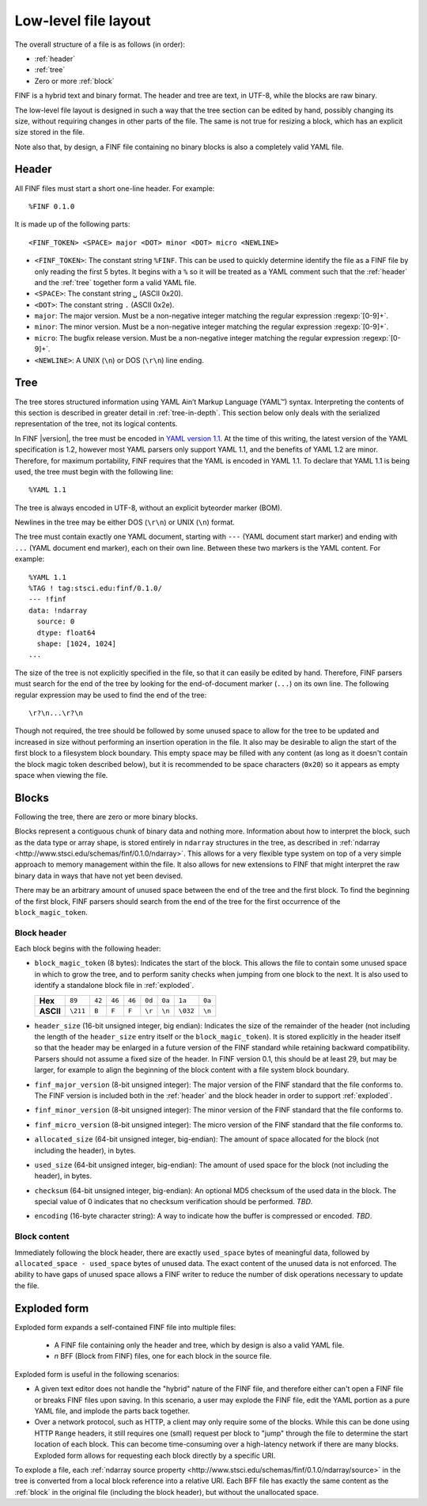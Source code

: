 Low-level file layout
=====================

The overall structure of a file is as follows (in order):

- :ref:`header`

- :ref:`tree`

- Zero or more :ref:`block`

FINF is a hybrid text and binary format.  The header and tree are
text, in UTF-8, while the blocks are raw binary.

The low-level file layout is designed in such a way that the tree
section can be edited by hand, possibly changing its size, without
requiring changes in other parts of the file.  The same is not true
for resizing a block, which has an explicit size stored in the file.

Note also that, by design, a FINF file containing no binary blocks is
also a completely valid YAML file.

.. _header:

Header
------

All FINF files must start a short one-line header.  For example::

  %FINF 0.1.0

It is made up of the following parts::

  <FINF_TOKEN> <SPACE> major <DOT> minor <DOT> micro <NEWLINE>

- ``<FINF_TOKEN>``: The constant string ``%FINF``.  This can be used to
  quickly determine identify the file as a FINF file by only reading
  the first 5 bytes.  It begins with a ``%`` so it will be treated as
  a YAML comment such that the :ref:`header` and the :ref:`tree`
  together form a valid YAML file.

- ``<SPACE>``: The constant string ``␣`` (ASCII 0x20).

- ``<DOT>``: The constant string ``.`` (ASCII 0x2e).

- ``major``: The major version.  Must be a non-negative integer
  matching the regular expression :regexp:`[0-9]+`.

- ``minor``: The minor version.  Must be a non-negative integer
  matching the regular expression :regexp:`[0-9]+`.

- ``micro``: The bugfix release version.  Must be a non-negative
  integer matching the regular expression :regexp:`[0-9]+`.

- ``<NEWLINE>``: A UNIX (``\n``) or DOS (``\r\n``) line ending.

.. _tree:

Tree
----

The tree stores structured information using YAML Ain’t Markup
Language (YAML™) syntax.  Interpreting the contents of this section is
described in greater detail in :ref:`tree-in-depth`.  This section
below only deals with the serialized representation of the tree, not
its logical contents.

In FINF |version|, the tree must be encoded in `YAML version 1.1
<http://yaml.org/spec/1.1/>`__.  At the time of this writing, the
latest version of the YAML specification is 1.2, however most YAML
parsers only support YAML 1.1, and the benefits of YAML 1.2 are minor.
Therefore, for maximum portability, FINF requires that the YAML is
encoded in YAML 1.1.  To declare that YAML 1.1 is being used, the tree
must begin with the following line::

    %YAML 1.1

The tree is always encoded in UTF-8, without an explicit byteorder
marker (BOM).

Newlines in the tree may be either DOS (``\r\n``) or UNIX (``\n``)
format.

The tree must contain exactly one YAML document, starting with ``---``
(YAML document start marker) and ending with ``...`` (YAML document
end marker), each on their own line.  Between these two markers is the
YAML content.  For example::

      %YAML 1.1
      %TAG ! tag:stsci.edu:finf/0.1.0/
      --- !finf
      data: !ndarray
        source: 0
        dtype: float64
        shape: [1024, 1024]
      ...

The size of the tree is not explicitly specified in the file, so that
it can easily be edited by hand.  Therefore, FINF parsers must search
for the end of the tree by looking for the end-of-document marker
(``...``) on its own line.  The following regular expression may be
used to find the end of the tree::

   \r?\n...\r?\n

Though not required, the tree should be followed by some unused space
to allow for the tree to be updated and increased in size without
performing an insertion operation in the file.  It also may be
desirable to align the start of the first block to a filesystem block
boundary.  This empty space may be filled with any content (as long as
it doesn't contain the block magic token described below), but it is
recommended to be space characters (``0x20``) so it appears as empty
space when viewing the file.

.. _block:

Blocks
------

Following the tree, there are zero or more binary blocks.

Blocks represent a contiguous chunk of binary data and nothing more.
Information about how to interpret the block, such as the data type or
array shape, is stored entirely in ``ndarray`` structures in the tree,
as described in :ref:`ndarray
<http://www.stsci.edu/schemas/finf/0.1.0/ndarray>`.  This allows for a
very flexible type system on top of a very simple approach to memory
management within the file.  It also allows for new extensions to FINF
that might interpret the raw binary data in ways that have not yet
been devised.

There may be an arbitrary amount of unused space between the end of
the tree and the first block.  To find the beginning of the first
block, FINF parsers should search from the end of the tree for the
first occurrence of the ``block_magic_token``.

.. _block-header:

Block header
^^^^^^^^^^^^

Each block begins with the following header:

- ``block_magic_token`` (8 bytes): Indicates the start of the block.
  This allows the file to contain some unused space in which to grow
  the tree, and to perform sanity checks when jumping from one block
  to the next.  It is also used to identify a standalone block file in
  :ref:`exploded`.

  +---------+--------+------+------+------+------+------+--------+------+
  |**Hex**  |``89``  |``42``|``46``|``46``|``0d``|``0a``|``1a``  |``0a``|
  +---------+--------+------+------+------+------+------+--------+------+
  |**ASCII**|``\211``|``B`` |``F`` |``F`` |``\r``|``\n``|``\032``|``\n``|
  +---------+--------+------+------+------+------+------+--------+------+

- ``header_size`` (16-bit unsigned integer, big endian): Indicates the
  size of the remainder of the header (not including the length of the
  ``header_size`` entry itself or the ``block_magic_token``).  It is
  stored explicitly in the header itself so that the header may be
  enlarged in a future version of the FINF standard while retaining
  backward compatibility.  Parsers should not assume a fixed size of
  the header.  In FINF version 0.1, this should be at least 29, but
  may be larger, for example to align the beginning of the block
  content with a file system block boundary.

- ``finf_major_version`` (8-bit unsigned integer): The major version of
  the FINF standard that the file conforms to.  The FINF version is
  included both in the :ref:`header` and the block header in order to
  support :ref:`exploded`.

- ``finf_minor_version`` (8-bit unsigned integer): The minor version of
  the FINF standard that the file conforms to.

- ``finf_micro_version`` (8-bit unsigned integer): The micro version of
  the FINF standard that the file conforms to.

- ``allocated_size`` (64-bit unsigned integer, big-endian): The amount
  of space allocated for the block (not including the header), in
  bytes.

- ``used_size`` (64-bit unsigned integer, big-endian): The amount of
  used space for the block (not including the header), in bytes.

- ``checksum`` (64-bit unsigned integer, big-endian): An optional MD5
  checksum of the used data in the block.  The special value of 0
  indicates that no checksum verification should be performed.  *TBD*.

- ``encoding`` (16-byte character string): A way to indicate how the
  buffer is compressed or encoded.  *TBD*.


Block content
^^^^^^^^^^^^^

Immediately following the block header, there are exactly
``used_space`` bytes of meaningful data, followed by
``allocated_space - used_space`` bytes of unused data.  The exact
content of the unused data is not enforced.  The ability to have gaps
of unused space allows a FINF writer to reduce the number of disk
operations necessary to update the file.

.. _exploded:

Exploded form
-------------

Exploded form expands a self-contained FINF file into multiple files:

  - A FINF file containing only the header and tree, which by design
    is also a valid YAML file.

  - *n* BFF (Block from FINF) files, one for each block in the source
    file.

Exploded form is useful in the following scenarios:

- A given text editor does not handle the "hybrid" nature of the FINF
  file, and therefore either can't open a FINF file or breaks FINF
  files upon saving.  In this scenario, a user may explode the FINF
  file, edit the YAML portion as a pure YAML file, and implode the
  parts back together.

- Over a network protocol, such as HTTP, a client may only require
  some of the blocks.  While this can be done using HTTP ``Range``
  headers, it still requires one (small) request per block to "jump"
  through the file to determine the start location of each block.
  This can become time-consuming over a high-latency network if there
  are many blocks.  Exploded form allows for requesting each block
  directly by a specific URI.

To explode a file, each :ref:`ndarray source property
<http://www.stsci.edu/schemas/finf/0.1.0/ndarray/source>` in the tree
is converted from a local block reference into a relative URI.  Each
BFF file has exactly the same content as the :ref:`block` in the
original file (including the block header), but without the
unallocated space.
